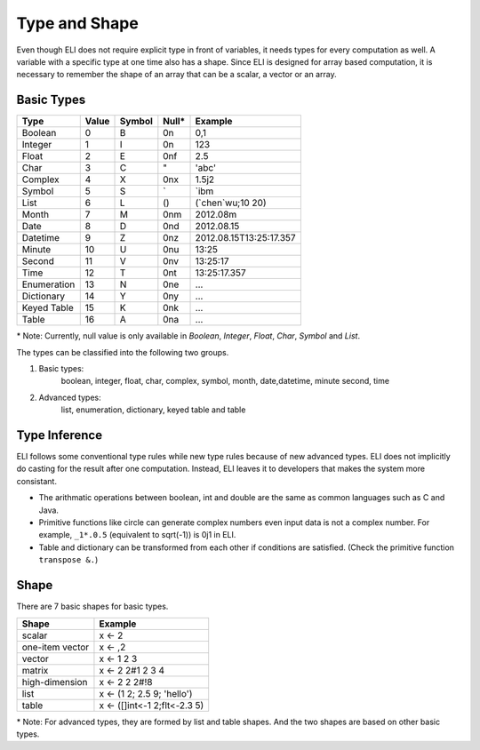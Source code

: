 Type and Shape
--------------

Even though ELI does not require explicit type in front of variables, it needs
types for every computation as well.  A variable with a specific type at one time
also has a shape.  Since ELI is designed for array based computation, it is
necessary to remember the shape of an array that can be a scalar, a vector or
an array.

Basic Types
~~~~~~~~~~~

+---------------+---------+----------+--------+---------------------------+
| Type          | Value   | Symbol   | Null*  | Example                   |
+===============+=========+==========+========+===========================+
| Boolean       | 0       | B        | 0n     | 0,1                       |
+---------------+---------+----------+--------+---------------------------+
| Integer       | 1       | I        | 0n     | 123                       |
+---------------+---------+----------+--------+---------------------------+
| Float         | 2       | E        | 0nf    | 2.5                       |
+---------------+---------+----------+--------+---------------------------+
| Char          | 3       | C        | "      | 'abc'                     |
+---------------+---------+----------+--------+---------------------------+
| Complex       | 4       | X        | 0nx    | 1.5j2                     |
+---------------+---------+----------+--------+---------------------------+
| Symbol        | 5       | S        | \`     | \`ibm                     |
+---------------+---------+----------+--------+---------------------------+
| List          | 6       | L        | ()     | (\`chen\`wu;10 20)        |
+---------------+---------+----------+--------+---------------------------+
| Month         | 7       | M        | 0nm    | 2012.08m                  |
+---------------+---------+----------+--------+---------------------------+
| Date          | 8       | D        | 0nd    | 2012.08.15                |
+---------------+---------+----------+--------+---------------------------+
| Datetime      | 9       | Z        | 0nz    | 2012.08.15T13:25:17.357   |
+---------------+---------+----------+--------+---------------------------+
| Minute        | 10      | U        | 0nu    | 13:25                     |
+---------------+---------+----------+--------+---------------------------+
| Second        | 11      | V        | 0nv    | 13:25:17                  |
+---------------+---------+----------+--------+---------------------------+
| Time          | 12      | T        | 0nt    | 13:25:17.357              |
+---------------+---------+----------+--------+---------------------------+
| Enumeration   | 13      | N        | 0ne    | ...                       |
+---------------+---------+----------+--------+---------------------------+
| Dictionary    | 14      | Y        | 0ny    | ...                       |
+---------------+---------+----------+--------+---------------------------+
| Keyed Table   | 15      | K        | 0nk    | ...                       |
+---------------+---------+----------+--------+---------------------------+
| Table         | 16      | A        | 0na    | ...                       |
+---------------+---------+----------+--------+---------------------------+

\* Note: Currently, null value is only available in *Boolean*, *Integer*, *Float*,
*Char*, *Symbol* and *List*.
   
The types can be classified into the following two groups.

1. Basic types:
    boolean, integer, float, char, complex, symbol, month, date,datetime, minute
    second, time
2. Advanced types:
    list, enumeration, dictionary, keyed table and table


Type Inference
~~~~~~~~~~~~~~

ELI follows some conventional type rules while new type rules because of
new advanced types.  ELI does not implicitly do casting for the result
after one computation.  Instead, ELI leaves it to developers that makes
the system more consistant.

- The arithmatic operations between boolean, int and double are the same as 
  common languages such as C and Java.
- Primitive functions like circle can generate complex numbers even input
  data is not a complex number.  For example, ``_1*.0.5`` (equivalent
  to sqrt(-1)) is 0j1 in ELI.
- Table and dictionary can be transformed from each other if conditions are
  satisfied. (Check the primitive function ``transpose &.``)


Shape
~~~~~

There are 7 basic shapes for basic types.

+-----------------+------------------------------+
| Shape           | Example                      |
+=================+==============================+
| scalar          | x <- 2                       |
+-----------------+------------------------------+
| one-item vector | x <- ,2                      |
+-----------------+------------------------------+
| vector          | x <- 1 2 3                   |
+-----------------+------------------------------+
| matrix          | x <- 2 2#1 2 3 4             |
+-----------------+------------------------------+
| high-dimension  | x <- 2 2 2#!8                |
+-----------------+------------------------------+
| list            | x <- (1 2; 2.5 9; 'hello')   |
+-----------------+------------------------------+
| table           | x <- ([]int<-1 2;flt<-2.3 5) |
+-----------------+------------------------------+

\* Note: For advanced types, they are formed by list and table shapes.
And the two shapes are based on other basic types.




